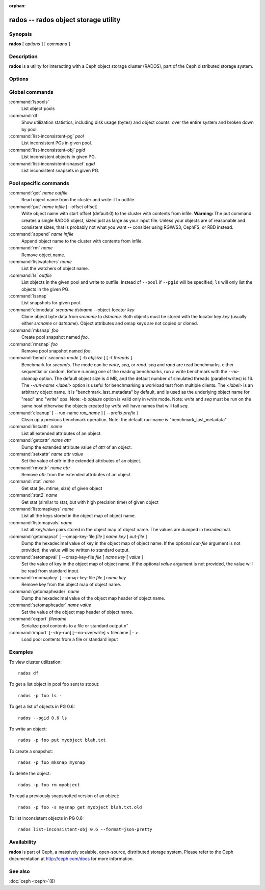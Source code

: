 :orphan:

=======================================
 rados -- rados object storage utility
=======================================

.. program:: rados

Synopsis
========

| **rados** [ *options* ] [ *command* ]


Description
===========

**rados** is a utility for interacting with a Ceph object storage
cluster (RADOS), part of the Ceph distributed storage system.


Options
=======

.. option:: -p pool, --pool pool

   Interact with the given pool. Required by most commands.

.. option:: --pgid

   As an alternative to ``--pool``, ``--pgid`` also allow users to specify the
   PG id to which the command will be directed. With this option, certain
   commands like ``ls`` allow users to limit the scope of the command to the given PG.

.. option:: -N namespace, --namespace namespace

   Specify the rados namespace to use for the object.

.. option:: -s snap, --snap snap

   Read from the given pool snapshot. Valid for all pool-specific read operations.

.. option:: -i infile

   will specify an input file to be passed along as a payload with the
   command to the monitor cluster. This is only used for specific
   monitor commands.

.. option:: -o outfile

   will write any payload returned by the monitor cluster with its
   reply to outfile. Only specific monitor commands (e.g. osd getmap)
   return a payload.

.. option:: -c ceph.conf, --conf=ceph.conf

   Use ceph.conf configuration file instead of the default
   /etc/ceph/ceph.conf to determine monitor addresses during startup.

.. option:: -m monaddress[:port]

   Connect to specified monitor (instead of looking through ceph.conf).

.. option:: -b block_size

  Set the block size for put/get/append ops and for write benchmarking.

.. option:: --striper

   Uses the striping API of rados rather than the default one.
   Available for stat, stat2, get, put, append, truncate, rm, ls
   and all xattr related operation

.. option:: -O object_size

   Set the object size for put/get ops and for write benchmarking

.. option:: --lock-cookie locker-cookie

   Will set the lock cookie for acquiring advisory lock (lock get command).
   If the cookie is not empty, this option must be passed to lock break command
   to find the correct lock when releasing lock.


Global commands
===============

:command:`lspools`
  List object pools

:command:`df`
  Show utilization statistics, including disk usage (bytes) and object
  counts, over the entire system and broken down by pool.

:command:`list-inconsistent-pg` *pool*
  List inconsistent PGs in given pool.

:command:`list-inconsistent-obj` *pgid*
  List inconsistent objects in given PG.

:command:`list-inconsistent-snapset` *pgid*
  List inconsistent snapsets in given PG.


Pool specific commands
======================

:command:`get` *name* *outfile*
  Read object name from the cluster and write it to outfile.

:command:`put` *name* *infile* [--offset offset]
  Write object name with start offset (default:0) to the cluster with contents from infile.
  **Warning:** The put command creates a single RADOS object, sized just as
  large as your input file. Unless your objects are of reasonable and consistent sizes, that
  is probably not what you want -- consider using RGW/S3, CephFS, or RBD instead.

:command:`append` *name* *infile*
  Append object name to the cluster with contents from infile.

:command:`rm` *name*
  Remove object name.

:command:`listwatchers` *name*
  List the watchers of object name.

:command:`ls` *outfile*
  List objects in the given pool and write to outfile. Instead of ``--pool`` if ``--pgid`` will be specified, ``ls`` will only list the objects in the given PG.

:command:`lssnap`
  List snapshots for given pool.

:command:`clonedata` *srcname* *dstname* --object-locator *key*
  Clone object byte data from *srcname* to *dstname*.  Both objects must be stored with the locator key *key* (usually either *srcname* or *dstname*).  Object attributes and omap keys are not copied or cloned.

:command:`mksnap` *foo*
  Create pool snapshot named *foo*.

:command:`rmsnap` *foo*
  Remove pool snapshot named *foo*.

:command:`bench` *seconds* *mode* [ -b *objsize* ] [ -t *threads* ]
  Benchmark for *seconds*. The mode can be *write*, *seq*, or
  *rand*. *seq* and *rand* are read benchmarks, either
  sequential or random. Before running one of the reading benchmarks,
  run a write benchmark with the *--no-cleanup* option. The default
  object size is 4 MB, and the default number of simulated threads
  (parallel writes) is 16. The *--run-name <label>* option is useful
  for benchmarking a workload test from multiple clients. The *<label>*
  is an arbitrary object name. It is "benchmark_last_metadata" by
  default, and is used as the underlying object name for "read" and
  "write" ops.
  Note: -b *objsize* option is valid only in *write* mode.
  Note: *write* and *seq* must be run on the same host otherwise the
  objects created by *write* will have names that will fail *seq*.

:command:`cleanup` [ --run-name *run_name* ] [ --prefix *prefix* ]
  Clean up a previous benchmark operation.
  Note: the default run-name is "benchmark_last_metadata"

:command:`listxattr` *name*
  List all extended attributes of an object.

:command:`getxattr` *name* *attr*
  Dump the extended attribute value of *attr* of an object.

:command:`setxattr` *name* *attr* *value*
  Set the value of *attr* in the extended attributes of an object.

:command:`rmxattr` *name* *attr*
  Remove *attr* from the extended attributes of an object.

:command:`stat` *name*
   Get stat (ie. mtime, size) of given object

:command:`stat2` *name*
   Get stat (similar to stat, but with high precision time) of given object

:command:`listomapkeys` *name*
  List all the keys stored in the object map of object name.

:command:`listomapvals` *name*
  List all key/value pairs stored in the object map of object name.
  The values are dumped in hexadecimal.

:command:`getomapval` [ --omap-key-file *file* ] *name* *key* [ *out-file* ]
  Dump the hexadecimal value of key in the object map of object name.
  If the optional *out-file* argument is not provided, the value will be
  written to standard output.

:command:`setomapval` [ --omap-key-file *file* ] *name* *key* [ *value* ]
  Set the value of key in the object map of object name. If the optional
  *value* argument is not provided, the value will be read from standard
  input.

:command:`rmomapkey` [ --omap-key-file *file* ] *name* *key*
  Remove key from the object map of object name.

:command:`getomapheader` *name*
  Dump the hexadecimal value of the object map header of object name.

:command:`setomapheader` *name* *value*
  Set the value of the object map header of object name.

:command:`export` *filename*
  Serialize pool contents to a file or standard output.\n"

:command:`import` [--dry-run] [--no-overwrite] < filename | - >
  Load pool contents from a file or standard input


Examples
========

To view cluster utilization::

       rados df

To get a list object in pool foo sent to stdout::

       rados -p foo ls -

To get a list of objects in PG 0.6::

       rados --pgid 0.6 ls

To write an object::

       rados -p foo put myobject blah.txt

To create a snapshot::

       rados -p foo mksnap mysnap

To delete the object::

       rados -p foo rm myobject

To read a previously snapshotted version of an object::

       rados -p foo -s mysnap get myobject blah.txt.old

To list inconsistent objects in PG 0.6::

       rados list-inconsistent-obj 0.6 --format=json-pretty


Availability
============

**rados** is part of Ceph, a massively scalable, open-source, distributed storage system. Please refer to
the Ceph documentation at http://ceph.com/docs for more information.


See also
========

:doc:`ceph <ceph>`\(8)
